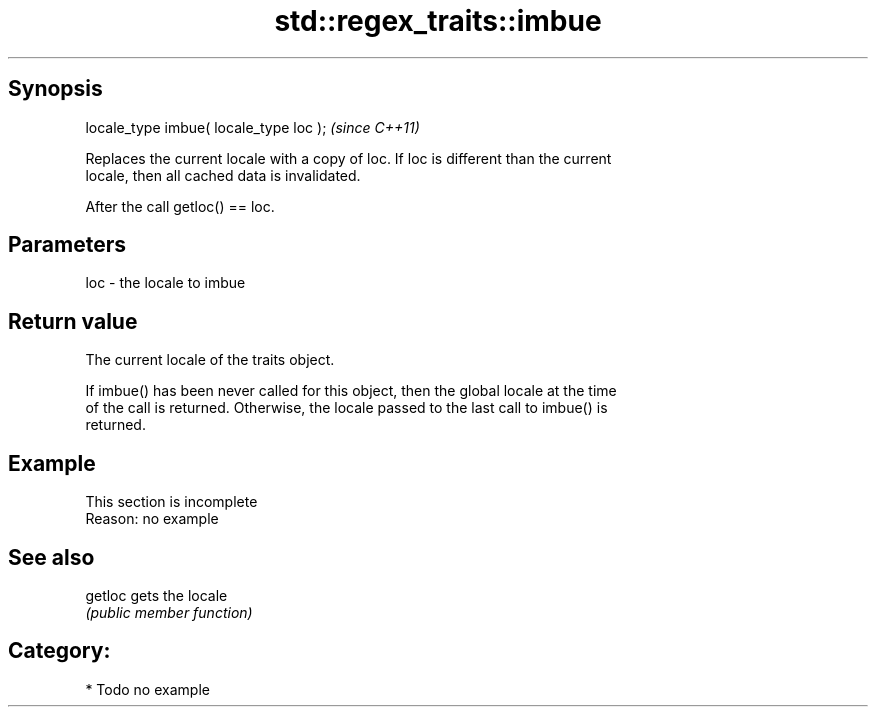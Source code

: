 .TH std::regex_traits::imbue 3 "Sep  4 2015" "2.0 | http://cppreference.com" "C++ Standard Libary"
.SH Synopsis
   locale_type imbue( locale_type loc );  \fI(since C++11)\fP

   Replaces the current locale with a copy of loc. If loc is different than the current
   locale, then all cached data is invalidated.

   After the call getloc() == loc.

.SH Parameters

   loc - the locale to imbue

.SH Return value

   The current locale of the traits object.

   If imbue() has been never called for this object, then the global locale at the time
   of the call is returned. Otherwise, the locale passed to the last call to imbue() is
   returned.

.SH Example

    This section is incomplete
    Reason: no example

.SH See also

   getloc gets the locale
          \fI(public member function)\fP

.SH Category:

     * Todo no example

